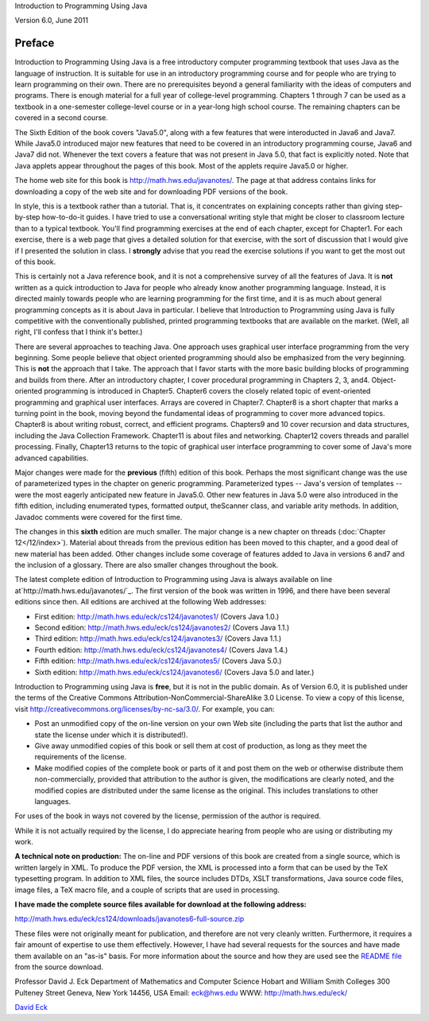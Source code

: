 
Introduction to Programming Using Java

Version 6.0, June 2011

Preface
-------

Introduction to Programming Using Java is a free introductory
computer programming textbook that uses Java as the language of
instruction. It is suitable for use in an introductory programming
course and for people who are trying to learn programming on their
own. There are no prerequisites beyond a general familiarity with the
ideas of computers and programs. There is enough material for a full
year of college-level programming. Chapters 1 through 7 can be used as
a textbook in a one-semester college-level course or in a year-long
high school course. The remaining chapters can be covered in a second
course.

The Sixth Edition of the book covers "Java5.0", along with a few
features that were interoducted in Java6 and Java7. While Java5.0
introduced major new features that need to be covered in an
introductory programming course, Java6 and Java7 did not. Whenever the
text covers a feature that was not present in Java 5.0, that fact is
explicitly noted. Note that Java applets appear throughout the pages
of this book. Most of the applets require Java5.0 or higher.

The home web site for this book is `http://math.hws.edu/javanotes/`_.
The page at that address contains links for downloading a copy of the
web site and for downloading PDF versions of the book.




In style, this is a textbook rather than a tutorial. That is, it
concentrates on explaining concepts rather than giving step-by-step
how-to-do-it guides. I have tried to use a conversational writing
style that might be closer to classroom lecture than to a typical
textbook. You'll find programming exercises at the end of each
chapter, except for Chapter1. For each exercise, there is a web page
that gives a detailed solution for that exercise, with the sort of
discussion that I would give if I presented the solution in class. I
**strongly** advise that you read the exercise solutions if you want
to get the most out of this book.

This is certainly not a Java reference book, and it is not a
comprehensive survey of all the features of Java. It is **not**
written as a quick introduction to Java for people who already know
another programming language. Instead, it is directed mainly towards
people who are learning programming for the first time, and it is as
much about general programming concepts as it is about Java in
particular. I believe that Introduction to Programming using Java is
fully competitive with the conventionally published, printed
programming textbooks that are available on the market. (Well, all
right, I'll confess that I think it's better.)

There are several approaches to teaching Java. One approach uses
graphical user interface programming from the very beginning. Some
people believe that object oriented programming should also be
emphasized from the very beginning. This is **not** the approach that
I take. The approach that I favor starts with the more basic building
blocks of programming and builds from there. After an introductory
chapter, I cover procedural programming in Chapters 2, 3, and4.
Object-oriented programming is introduced in Chapter5. Chapter6 covers
the closely related topic of event-oriented programming and graphical
user interfaces. Arrays are covered in Chapter7. Chapter8 is a short
chapter that marks a turning point in the book, moving beyond the
fundamental ideas of programming to cover more advanced topics.
Chapter8 is about writing robust, correct, and efficient programs.
Chapters9 and 10 cover recursion and data structures, including the
Java Collection Framework. Chapter11 is about files and networking.
Chapter12 covers threads and parallel processing. Finally, Chapter13
returns to the topic of graphical user interface programming to cover
some of Java's more advanced capabilities.




Major changes were made for the **previous** (fifth) edition of this
book. Perhaps the most significant change was the use of parameterized
types in the chapter on generic programming. Parameterized types --
Java's version of templates -- were the most eagerly anticipated new
feature in Java5.0. Other new features in Java 5.0 were also
introduced in the fifth edition, including enumerated types, formatted
output, theScanner class, and variable arity methods. In addition,
Javadoc comments were covered for the first time.

The changes in this **sixth** edition are much smaller. The major
change is a new chapter on threads (:doc:`Chapter 12</12/index>`). Material about
threads from the previous edition has been moved to this chapter, and
a good deal of new material has been added. Other changes include some
coverage of features added to Java in versions 6 and7 and the
inclusion of a glossary. There are also smaller changes throughout the
book.




The latest complete edition of Introduction to Programming using Java
is always available on line at`http://math.hws.edu/javanotes/`_. The
first version of the book was written in 1996, and there have been
several editions since then. All editions are archived at the
following Web addresses:


+ First edition: `http://math.hws.edu/eck/cs124/javanotes1/`_ (Covers
  Java 1.0.)
+ Second edition: `http://math.hws.edu/eck/cs124/javanotes2/`_ (Covers
  Java 1.1.)
+ Third edition: `http://math.hws.edu/eck/cs124/javanotes3/`_ (Covers
  Java 1.1.)
+ Fourth edition: `http://math.hws.edu/eck/cs124/javanotes4/`_ (Covers
  Java 1.4.)
+ Fifth edition: `http://math.hws.edu/eck/cs124/javanotes5/`_ (Covers
  Java 5.0.)
+ Sixth edition: `http://math.hws.edu/eck/cs124/javanotes6/`_ (Covers
  Java 5.0 and later.)


Introduction to Programming using Java is **free**, but it is not in
the public domain. As of Version 6.0, it is published under the terms
of the Creative Commons Attribution-NonCommercial-ShareAlike 3.0
License. To view a copy of this license, visit
`http://creativecommons.org/licenses/by-nc-sa/3.0/`_. For example, you
can:


+ Post an unmodified copy of the on-line version on your own Web site
  (including the parts that list the author and state the license under
  which it is distributed!).
+ Give away unmodified copies of this book or sell them at cost of
  production, as long as they meet the requirements of the license.
+ Make modified copies of the complete book or parts of it and post
  them on the web or otherwise distribute them non-commercially,
  provided that attribution to the author is given, the modifications
  are clearly noted, and the modified copies are distributed under the
  same license as the original. This includes translations to other
  languages.


For uses of the book in ways not covered by the license, permission of
the author is required.

While it is not actually required by the license, I do appreciate
hearing from people who are using or distributing my work.




**A technical note on production:** The on-line and PDF versions of
this book are created from a single source, which is written largely
in XML. To produce the PDF version, the XML is processed into a form
that can be used by the TeX typesetting program. In addition to XML
files, the source includes DTDs, XSLT transformations, Java source
code files, image files, a TeX macro file, and a couple of scripts
that are used in processing.

**I have made the complete source files available for download at the
following address:**

`http://math.hws.edu/eck/cs124/downloads/javanotes6-full-source.zip`_

These files were not originally meant for publication, and therefore
are not very cleanly written. Furthermore, it requires a fair amount
of expertise to use them effectively. However, I have had several
requests for the sources and have made them available on an "as-is"
basis. For more information about the source and how they are used see
the `README file`_ from the source download.




Professor David J. Eck
Department of Mathematics and Computer Science
Hobart and William Smith Colleges
300 Pulteney Street
Geneva, New York 14456, USA
Email: `eck@hws.edu`_
WWW: `http://math.hws.edu/eck/`_





`David Eck`_

.. _README file: http://math.hws.edu/javanotes/README-full-source.txt
.. _http://math.hws.edu/eck/cs124/javanotes3/: http://math.hws.edu/eck/cs124/javanotes3/
.. _http://math.hws.edu/eck/cs124/javanotes2/: http://math.hws.edu/eck/cs124/javanotes2/
.. _http://math.hws.edu/eck/cs124/downloads/javanotes6-full-source.zip: http://math.hws.edu/eck/cs124/downloads/javanotes6-full-source.zip
.. _eck@hws.edu: mailto:eck@hws.edu
.. _http://creativecommons.org/licenses/by-nc-sa/3.0/: http://creativecommons.org/licenses/by-nc-sa/3.0/
.. _http://math.hws.edu/eck/cs124/javanotes6/: http://math.hws.edu/eck/cs124/javanotes6/
.. _http://math.hws.edu/eck/cs124/javanotes5/: http://math.hws.edu/eck/cs124/javanotes5/
.. _http://math.hws.edu/eck/cs124/javanotes4/: http://math.hws.edu/eck/cs124/javanotes4/
.. _http://math.hws.edu/eck/cs124/javanotes1/: http://math.hws.edu/eck/cs124/javanotes1/
.. _12: http://math.hws.edu/javanotes/../c12/index.html
.. _http://math.hws.edu/eck/: http://math.hws.edu/eck/
.. _David Eck: http://math.hws.edu/eck/index.html
.. _http://math.hws.edu/javanotes/: http://math.hws.edu/javanotes/


